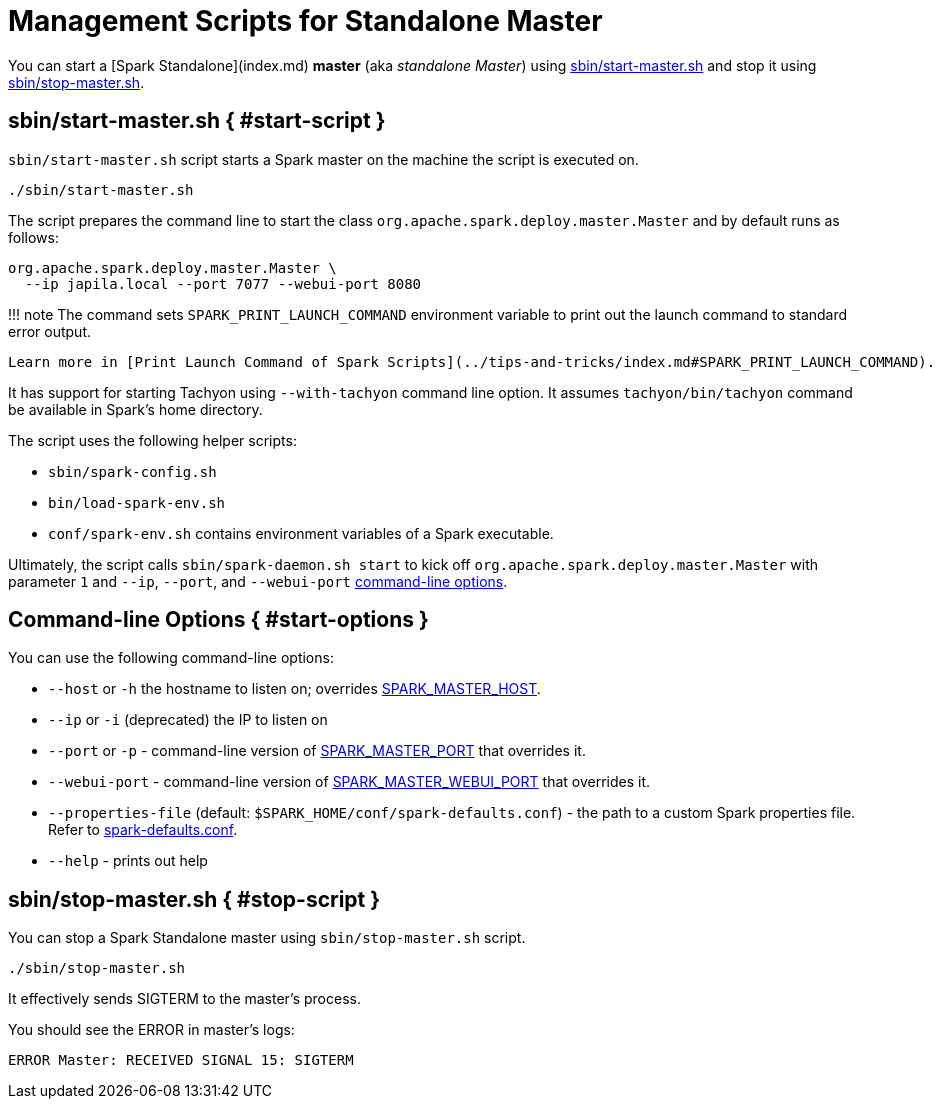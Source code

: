 # Management Scripts for Standalone Master

You can start a [Spark Standalone](index.md) *master* (aka _standalone Master_) using <<start-script, sbin/start-master.sh>> and stop it using <<stop-script, sbin/stop-master.sh>>.

## sbin/start-master.sh { #start-script }

`sbin/start-master.sh` script starts a Spark master on the machine the script is executed on.

```bash
./sbin/start-master.sh
```

The script prepares the command line to start the class `org.apache.spark.deploy.master.Master` and by default runs as follows:

```bash
org.apache.spark.deploy.master.Master \
  --ip japila.local --port 7077 --webui-port 8080
```

!!! note
    The command sets `SPARK_PRINT_LAUNCH_COMMAND` environment variable to print out the launch command to standard error output.
    
    Learn more in [Print Launch Command of Spark Scripts](../tips-and-tricks/index.md#SPARK_PRINT_LAUNCH_COMMAND).

It has support for starting Tachyon using `--with-tachyon` command line option. It assumes `tachyon/bin/tachyon` command be available in Spark's home directory.

The script uses the following helper scripts:

* `sbin/spark-config.sh`
* `bin/load-spark-env.sh`
* `conf/spark-env.sh` contains environment variables of a Spark executable.

Ultimately, the script calls `sbin/spark-daemon.sh start` to kick off `org.apache.spark.deploy.master.Master` with parameter `1` and `--ip`, `--port`, and `--webui-port` <<start-options, command-line options>>.

## Command-line Options { #start-options }

You can use the following command-line options:

* `--host` or `-h` the hostname to listen on; overrides <<spark-standalone.md#environment-variables, SPARK_MASTER_HOST>>.
* `--ip` or `-i` (deprecated) the IP to listen on
* `--port` or `-p` - command-line version of <<spark-standalone.md#environment-variables, SPARK_MASTER_PORT>> that overrides it.
* `--webui-port` - command-line version of <<spark-standalone.md#environment-variables, SPARK_MASTER_WEBUI_PORT>> that overrides it.
* `--properties-file` (default: `$SPARK_HOME/conf/spark-defaults.conf`) - the path to a custom Spark properties file. Refer to link:spark-properties.md#spark-defaults-conf[spark-defaults.conf].
* `--help` - prints out help

## sbin/stop-master.sh { #stop-script }

You can stop a Spark Standalone master using `sbin/stop-master.sh` script.

```text
./sbin/stop-master.sh
```

It effectively sends SIGTERM to the master's process.

You should see the ERROR in master's logs:

```text
ERROR Master: RECEIVED SIGNAL 15: SIGTERM
```
